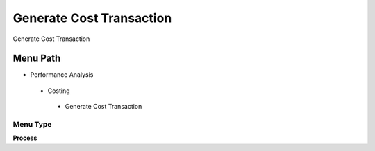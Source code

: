 
.. _functional-guide/menu/generatecosttransaction:

=========================
Generate Cost Transaction
=========================

Generate Cost Transaction

Menu Path
=========


* Performance Analysis

 * Costing

  * Generate Cost Transaction

Menu Type
---------
\ **Process**\ 


.. seealso::
    :ref:`functional-guideprocess-m_costdetailgeneratecosttransaction`
